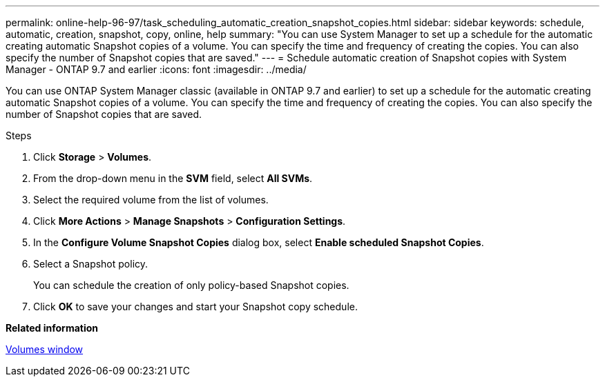 ---
permalink: online-help-96-97/task_scheduling_automatic_creation_snapshot_copies.html
sidebar: sidebar
keywords: schedule, automatic, creation, snapshot, copy, online, help
summary: "You can use System Manager to set up a schedule for the automatic creating automatic Snapshot copies of a volume. You can specify the time and frequency of creating the copies. You can also specify the number of Snapshot copies that are saved."
---
= Schedule automatic creation of Snapshot copies with System Manager - ONTAP 9.7 and earlier
:icons: font
:imagesdir: ../media/

[.lead]
You can use ONTAP System Manager classic (available in ONTAP 9.7 and earlier) to set up a schedule for the automatic creating automatic Snapshot copies of a volume. You can specify the time and frequency of creating the copies. You can also specify the number of Snapshot copies that are saved.

.Steps

. Click *Storage* > *Volumes*.
. From the drop-down menu in the *SVM* field, select *All SVMs*.
. Select the required volume from the list of volumes.
. Click *More Actions* > *Manage Snapshots* > *Configuration Settings*.
. In the *Configure Volume Snapshot Copies* dialog box, select *Enable scheduled Snapshot Copies*.
. Select a Snapshot policy.
+
You can schedule the creation of only policy-based Snapshot copies.

. Click *OK* to save your changes and start your Snapshot copy schedule.

*Related information*

xref:reference_volumes_window.adoc[Volumes window]
